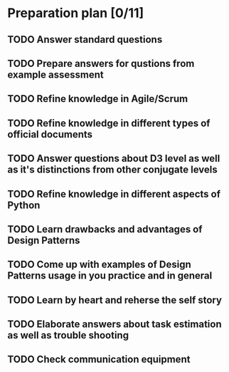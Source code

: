 
* Preparation plan [0/11]
** TODO Answer standard questions
   SCHEDULED: <2015-12-15 Tue>
** TODO Prepare answers for qustions from example assessment
   SCHEDULED: <2015-12-16 Wed>
** TODO Refine knowledge in Agile/Scrum
   SCHEDULED: <2015-12-16 Wed>
** TODO Refine knowledge in different types of official documents
   SCHEDULED: <2015-12-16 Wed>
** TODO Answer questions about D3 level as well as it's distinctions from other conjugate levels
   SCHEDULED: <2015-12-17 Thu>
** TODO Refine knowledge in different aspects of Python
   SCHEDULED: <2015-12-16 Wed>
** TODO Learn drawbacks and advantages of Design Patterns
   SCHEDULED: <2015-12-17 Thu>
** TODO Come up with examples of Design Patterns usage in you practice and in general
   SCHEDULED: <2015-12-17 Thu>
** TODO Learn by heart and reherse the self story
   SCHEDULED: <2015-12-16 Wed>
** TODO Elaborate answers about task estimation as well as trouble shooting
   SCHEDULED: <2015-12-17 Thu>
** TODO Check communication equipment
   SCHEDULED: <2015-12-16 Wed>

